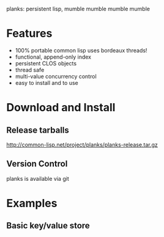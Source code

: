 planks: persistent lisp, mumble mumble mumble mumble

* Features 
  - 100% portable common lisp
    uses bordeaux threads!
  - functional, append-only index
  - persistent CLOS objects
  - thread safe
  - multi-value concurrency control 
  - easy to install and to use

* Download and Install

** Release tarballs
  
  http://common-lisp.net/project/planks/planks-release.tar.gz
  
** Version Control

   planks is available via git 



     
   


  
* Examples

** Basic key/value store
